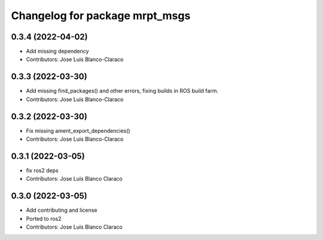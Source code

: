 ^^^^^^^^^^^^^^^^^^^^^^^^^^^^^^^
Changelog for package mrpt_msgs
^^^^^^^^^^^^^^^^^^^^^^^^^^^^^^^

0.3.4 (2022-04-02)
------------------
* Add missing dependency
* Contributors: Jose Luis Blanco-Claraco

0.3.3 (2022-03-30)
------------------
* Add missing find_packages() and other errors, fixing builds in ROS build farm.
* Contributors: Jose Luis Blanco-Claraco

0.3.2 (2022-03-30)
------------------
* Fix missing ament_export_dependencies()
* Contributors: Jose Luis Blanco-Claraco

0.3.1 (2022-03-05)
------------------
* fix ros2 deps
* Contributors: Jose Luis Blanco Claraco

0.3.0 (2022-03-05)
------------------
* Add contributing and license
* Ported to ros2
* Contributors: Jose Luis Blanco Claraco
